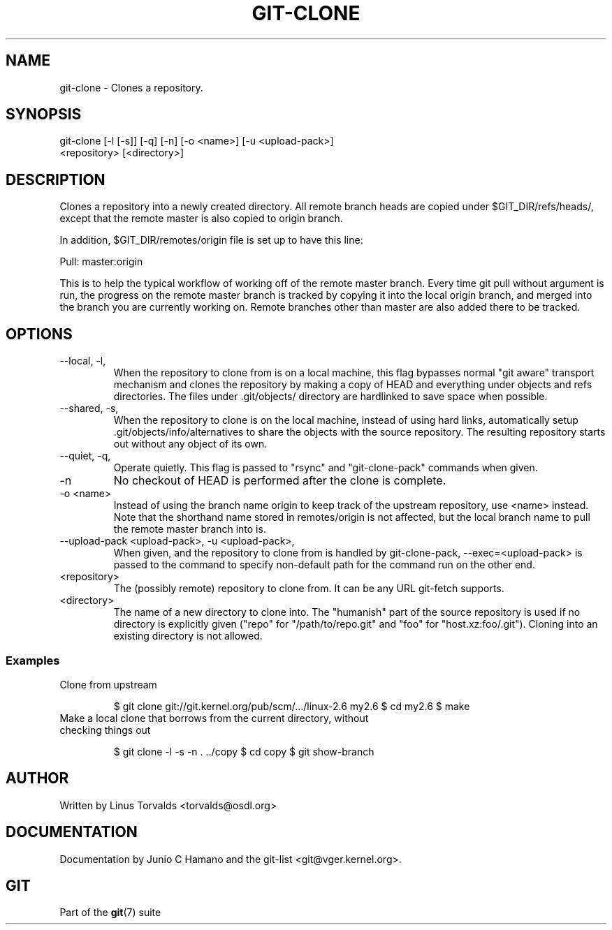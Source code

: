 .\"Generated by db2man.xsl. Don't modify this, modify the source.
.de Sh \" Subsection
.br
.if t .Sp
.ne 5
.PP
\fB\\$1\fR
.PP
..
.de Sp \" Vertical space (when we can't use .PP)
.if t .sp .5v
.if n .sp
..
.de Ip \" List item
.br
.ie \\n(.$>=3 .ne \\$3
.el .ne 3
.IP "\\$1" \\$2
..
.TH "GIT-CLONE" 1 "" "" ""
.SH NAME
git-clone \- Clones a repository.
.SH "SYNOPSIS"

.nf
git\-clone [\-l [\-s]] [\-q] [\-n] [\-o <name>] [\-u <upload\-pack>]
          <repository> [<directory>]
.fi

.SH "DESCRIPTION"


Clones a repository into a newly created directory\&. All remote branch heads are copied under $GIT_DIR/refs/heads/, except that the remote master is also copied to origin branch\&.


In addition, $GIT_DIR/remotes/origin file is set up to have this line:

.nf
Pull: master:origin
.fi


This is to help the typical workflow of working off of the remote master branch\&. Every time git pull without argument is run, the progress on the remote master branch is tracked by copying it into the local origin branch, and merged into the branch you are currently working on\&. Remote branches other than master are also added there to be tracked\&.

.SH "OPTIONS"

.TP
\-\-local, \-l, 
When the repository to clone from is on a local machine, this flag bypasses normal "git aware" transport mechanism and clones the repository by making a copy of HEAD and everything under objects and refs directories\&. The files under \&.git/objects/ directory are hardlinked to save space when possible\&.

.TP
\-\-shared, \-s, 
When the repository to clone is on the local machine, instead of using hard links, automatically setup \&.git/objects/info/alternatives to share the objects with the source repository\&. The resulting repository starts out without any object of its own\&.

.TP
\-\-quiet, \-q, 
Operate quietly\&. This flag is passed to "rsync" and "git\-clone\-pack" commands when given\&.

.TP
\-n
No checkout of HEAD is performed after the clone is complete\&.

.TP
\-o <name>
Instead of using the branch name origin to keep track of the upstream repository, use <name> instead\&. Note that the shorthand name stored in remotes/origin is not affected, but the local branch name to pull the remote master branch into is\&.

.TP
\-\-upload\-pack <upload\-pack>, \-u <upload\-pack>, 
When given, and the repository to clone from is handled by git\-clone\-pack, \-\-exec=<upload\-pack> is passed to the command to specify non\-default path for the command run on the other end\&.

.TP
<repository>
The (possibly remote) repository to clone from\&. It can be any URL git\-fetch supports\&.

.TP
<directory>
The name of a new directory to clone into\&. The "humanish" part of the source repository is used if no directory is explicitly given ("repo" for "/path/to/repo\&.git" and "foo" for "host\&.xz:foo/\&.git")\&. Cloning into an existing directory is not allowed\&.

.SS "Examples"

.TP
Clone from upstream

.IP
$ git clone git://git\&.kernel\&.org/pub/scm/\&.\&.\&./linux\-2\&.6 my2\&.6
$ cd my2\&.6
$ make
.TP
Make a local clone that borrows from the current directory, without checking things out

.IP
$ git clone \-l \-s \-n \&. \&.\&./copy
$ cd copy
$ git show\-branch
.SH "AUTHOR"


Written by Linus Torvalds <torvalds@osdl\&.org>

.SH "DOCUMENTATION"


Documentation by Junio C Hamano and the git\-list <git@vger\&.kernel\&.org>\&.

.SH "GIT"


Part of the \fBgit\fR(7) suite

